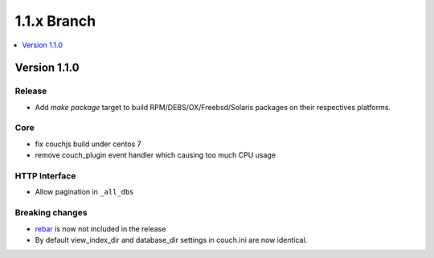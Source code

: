 .. Licensed under the Apache License, Version 2.0 (the "License"); you may not
.. use this file except in compliance with the License. You may obtain a copy of
.. the License at
..
..   http://www.apache.org/licenses/LICENSE-2.0
..
.. Unless required by applicable law or agreed to in writing, software
.. distributed under the License is distributed on an "AS IS" BASIS, WITHOUT
.. WARRANTIES OR CONDITIONS OF ANY KIND, either express or implied. See the
.. License for the specific language governing permissions and limitations under
.. the License.


.. _release/1.1.x:

============
1.1.x Branch
============

.. contents::
   :depth: 1
   :local:


.. _release/1.1.x/upgrade:


.. _release/1.1.0:

Version 1.1.0
=============

Release
-------

- Add `make package` target to build RPM/DEBS/OX/Freebsd/Solaris packages on
  their respectives platforms.

Core
----

- fix couchjs build under centos 7
- remove couch_plugin event handler which causing too much CPU usage

HTTP Interface
--------------

- Allow pagination in ``_all_dbs``

Breaking changes
----------------

- `rebar`_ is now not included in the release
- By default view_index_dir and database_dir settings in couch.ini are now identical.

.. _`rebar`: https://github.com/rebar/rebar
